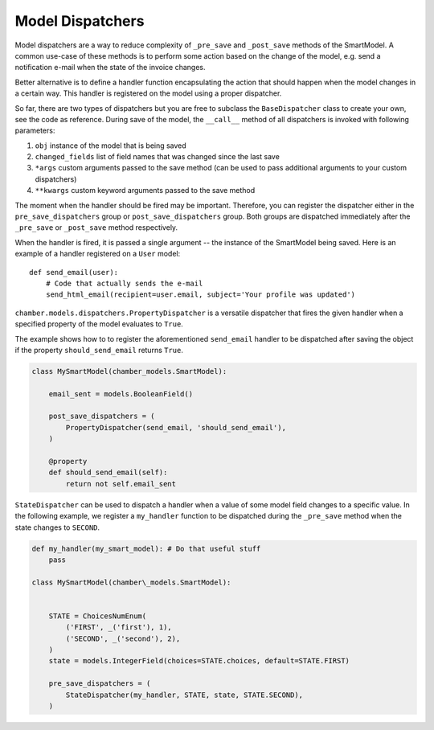 Model Dispatchers
=================

Model dispatchers are a way to reduce complexity of ``_pre_save`` and
``_post_save`` methods of the SmartModel. A common use-case of these
methods is to perform some action based on the change of the model,
e.g. send a notification e-mail when the state of the invoice changes.

Better alternative is to define a handler function encapsulating the
action that should happen when the model changes in a certain way. This
handler is registered on the model using a proper dispatcher.

.. class:: chamber.models.dispatchers.BaseDispatcher

So far, there are two types of dispatchers but you are free to subclass
the ``BaseDispatcher`` class to create your own, see the code as
reference. During save of the model, the ``__call__`` method of all
dispatchers is invoked with following parameters:

1. ``obj`` instance of the model that is being saved
2. ``changed_fields`` list of field names that was changed since the
   last save
3. ``*args`` custom arguments passed to the save method (can be used
   to pass additional arguments to your custom dispatchers)
4. ``**kwargs`` custom keyword arguments passed to the save method

The moment when the handler should be fired may be important.
Therefore, you can register the dispatcher either in the ``pre_save_dispatchers``
group or ``post_save_dispatchers`` group.
Both groups are dispatched immediately after the ``_pre_save`` or ``_post_save``
method respectively.

When the handler is fired, it is passed a single argument -- the instance of the SmartModel being saved. Here is an example of a handler registered on a ``User`` model:

::

    def send_email(user):
        # Code that actually sends the e-mail
        send_html_email(recipient=user.email, subject='Your profile was updated')

.. class:: chamber.models.dispatchers.PropertyDispatcher

``chamber.models.dispatchers.PropertyDispatcher`` is a versatile
dispatcher that fires the given handler when a specified property of the
model evaluates to ``True``.

The example shows how to to register the aforementioned ``send_email``
handler to be dispatched after saving the object if the property
``should_send_email`` returns ``True``.

.. code:: python

    class MySmartModel(chamber_models.SmartModel):

        email_sent = models.BooleanField()

        post_save_dispatchers = (
            PropertyDispatcher(send_email, 'should_send_email'),
        )

        @property
        def should_send_email(self):
            return not self.email_sent

.. class:: chamber.models.dispatchers.StateDispatcher

``StateDispatcher`` can be used to dispatch a handler when a value of some model field
changes to a specific value.
In the following example, we register a ``my_handler`` function to
be dispatched during the ``_pre_save`` method when the state changes to
``SECOND``.

.. code:: python

    def my_handler(my_smart_model): # Do that useful stuff
        pass

    class MySmartModel(chamber\_models.SmartModel):


        STATE = ChoicesNumEnum(
            ('FIRST', _('first'), 1),
            ('SECOND', _('second'), 2),
        )
        state = models.IntegerField(choices=STATE.choices, default=STATE.FIRST)

        pre_save_dispatchers = (
            StateDispatcher(my_handler, STATE, state, STATE.SECOND),
        )
